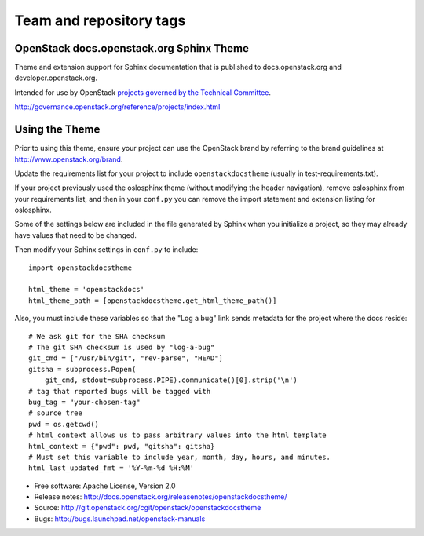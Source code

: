 ========================
Team and repository tags
========================

.. image:: http://governance.openstack.org/badges/openstackdocstheme.svg
    :target: http://governance.openstack.org/reference/tags/index.html

.. Change things from this point on

OpenStack docs.openstack.org Sphinx Theme
=========================================

Theme and extension support for Sphinx documentation that is published to
docs.openstack.org and developer.openstack.org.

Intended for use by OpenStack `projects governed by the Technical Committee`_.

.. _`projects governed by the Technical Committee`:
http://governance.openstack.org/reference/projects/index.html

Using the Theme
===============

Prior to using this theme, ensure your project can use the OpenStack
brand by referring to the brand guidelines at
http://www.openstack.org/brand.

Update the requirements list for your project to
include ``openstackdocstheme`` (usually in test-requirements.txt).

If your project previously used the oslosphinx theme (without modifying
the header navigation), remove oslosphinx from your requirements list,
and then in your ``conf.py`` you can remove the import statement and
extension listing for oslosphinx.

Some of the settings below are included in the file generated by Sphinx when
you initialize a project, so they may already have values that need to be
changed.

Then modify your Sphinx settings in ``conf.py`` to include::

   import openstackdocstheme

   html_theme = 'openstackdocs'
   html_theme_path = [openstackdocstheme.get_html_theme_path()]

Also, you must include these variables so that the "Log a bug" link sends
metadata for the project where the docs reside::

   # We ask git for the SHA checksum
   # The git SHA checksum is used by "log-a-bug"
   git_cmd = ["/usr/bin/git", "rev-parse", "HEAD"]
   gitsha = subprocess.Popen(
       git_cmd, stdout=subprocess.PIPE).communicate()[0].strip('\n')
   # tag that reported bugs will be tagged with
   bug_tag = "your-chosen-tag"
   # source tree
   pwd = os.getcwd()
   # html_context allows us to pass arbitrary values into the html template
   html_context = {"pwd": pwd, "gitsha": gitsha}
   # Must set this variable to include year, month, day, hours, and minutes.
   html_last_updated_fmt = '%Y-%m-%d %H:%M'

* Free software: Apache License, Version 2.0
* Release notes: http://docs.openstack.org/releasenotes/openstackdocstheme/
* Source: http://git.openstack.org/cgit/openstack/openstackdocstheme
* Bugs: http://bugs.launchpad.net/openstack-manuals

